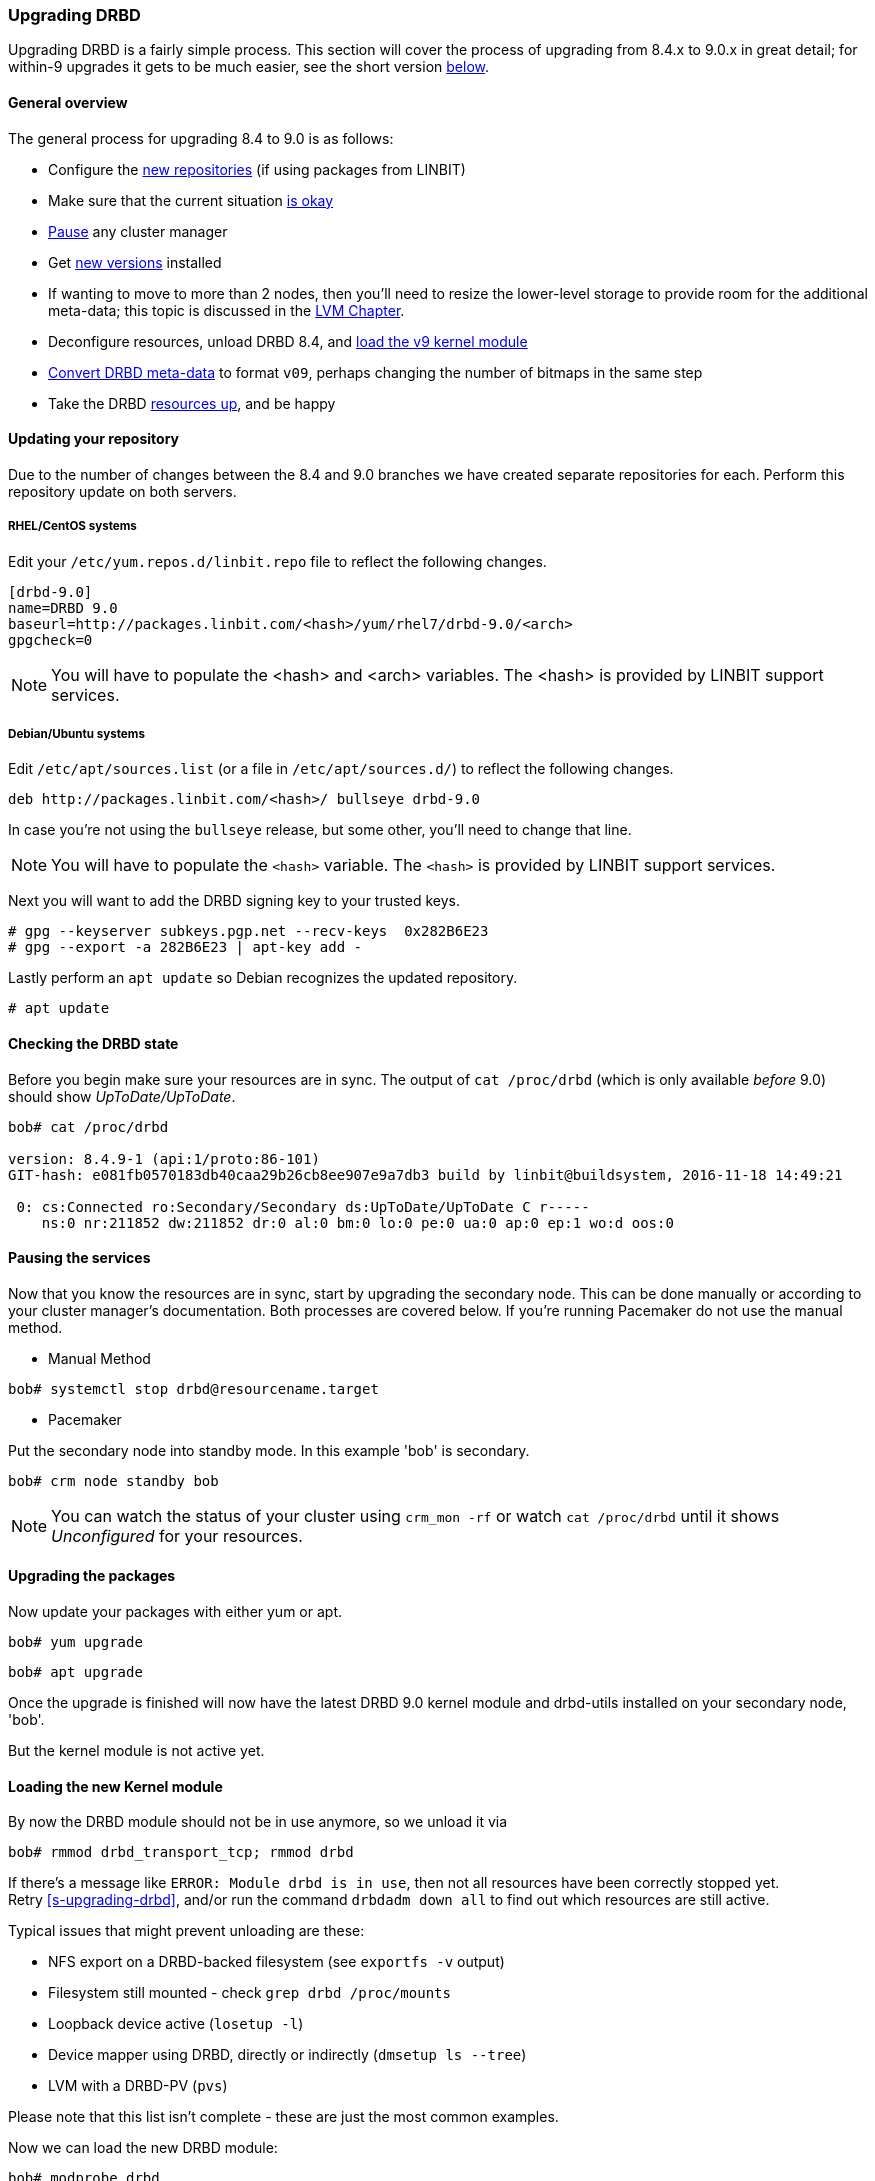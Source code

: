 === Upgrading DRBD

Upgrading DRBD is a fairly simple process. This section will cover
the process of upgrading from 8.4.x to 9.0.x in great detail; for within-9
upgrades it gets to be much easier, see the short version <<s-upgrade-within-9,below>>.

[[s-upgrade-overview]]
==== General overview

The general process for upgrading 8.4 to 9.0 is as follows:

  * Configure the <<s-updating-your-repo,new repositories>> (if using packages from LINBIT)
  * Make sure that the current situation <<s-upgrade-check,is okay>>
  * <<s-upgrade-pausing-the-cluster,Pause>> any cluster manager
  * Get <<s-Upgrading-the-packages,new versions>> installed
  * If wanting to move to more than 2 nodes, then you'll need to resize the lower-level storage to provide room for the additional meta-data; this topic is discussed in the <<ch-lvm,LVM Chapter>>.
  * Deconfigure resources, unload DRBD 8.4, and <<s-upgrade-reload-kernel-mod,load the v9 kernel module>>
  * <<s-upgrade-convert,Convert DRBD meta-data>> to format `v09`, perhaps changing the number of bitmaps in the same step
  * Take the DRBD <<s-upgrade-start-drbd,resources up>>, and be happy


[[s-updating-your-repo]]
==== Updating your repository

Due to the number of changes between the 8.4 and 9.0 branches we
have created separate repositories for each. Perform this repository
update on both servers.

[[s-RHEL-systems]]
===== RHEL/CentOS systems

ifndef::de-brand[]
Edit your `/etc/yum.repos.d/linbit.repo` file to reflect the following
changes.

----------------------------
[drbd-9.0]
name=DRBD 9.0
baseurl=http://packages.linbit.com/<hash>/yum/rhel7/drbd-9.0/<arch>
gpgcheck=0
----------------------------

NOTE: You will have to populate the <hash> and <arch> variables. The
<hash> is provided by LINBIT support services.
endif::de-brand[]
ifdef::de-brand[]
Edit your `*.repo` file to reflect the necessary changes.
endif::de-brand[]

[[s-Debian-Systems]]
===== Debian/Ubuntu systems

ifndef::de-brand[]
Edit `/etc/apt/sources.list` (or a file in `/etc/apt/sources.d/`) to reflect the
following changes.

----------------------------
deb http://packages.linbit.com/<hash>/ bullseye drbd-9.0
----------------------------

In case you're not using the `bullseye` release, but some other, you'll need to
change that line.

NOTE: You will have to populate the `<hash>` variable. The
`<hash>` is provided by LINBIT support services.


Next you will want to add the DRBD signing key to your trusted keys.

----------------------------
# gpg --keyserver subkeys.pgp.net --recv-keys  0x282B6E23
# gpg --export -a 282B6E23 | apt-key add -
----------------------------
endif::de-brand[]
ifdef::de-brand[]
Edit `/etc/apt/sources.list` (or a file in `/etc/apt/sources.d/`) to reflect the
the necessary changes.
endif::de-brand[]

Lastly perform an `apt update` so Debian recognizes the updated repository.

----------------------------
# apt update
----------------------------

[[s-upgrade-check]]
==== Checking the DRBD state

Before you begin make sure your resources are in sync. The output of
`cat /proc/drbd` (which is only available _before_ 9.0) should show _UpToDate/UpToDate_.

----------------------------
bob# cat /proc/drbd

version: 8.4.9-1 (api:1/proto:86-101)
GIT-hash: e081fb0570183db40caa29b26cb8ee907e9a7db3 build by linbit@buildsystem, 2016-11-18 14:49:21

 0: cs:Connected ro:Secondary/Secondary ds:UpToDate/UpToDate C r-----
    ns:0 nr:211852 dw:211852 dr:0 al:0 bm:0 lo:0 pe:0 ua:0 ap:0 ep:1 wo:d oos:0
----------------------------


[[s-upgrade-pausing-the-cluster]]
==== Pausing the services

Now that you know the resources are in sync, start by upgrading the
secondary node.
This can be done manually or according to your cluster manager's documentation.
ifndef::drbd-only[]
Both processes are covered
below.  If you're running Pacemaker do not use the manual method.
endif::drbd-only[]

* Manual Method
----------------------------
bob# systemctl stop drbd@resourcename.target
----------------------------

ifndef::drbd-only[]
* Pacemaker

Put the secondary node into standby mode. In this example 'bob' is secondary.

----------------------------
bob# crm node standby bob
----------------------------

NOTE: You can watch the status of your cluster using `crm_mon -rf` or watch
`cat /proc/drbd` until it shows _Unconfigured_ for your resources.
endif::drbd-only[]


[[s-Upgrading-the-packages]]
==== Upgrading the packages

Now update your packages with either yum or apt.

----------------------------
bob# yum upgrade
----------------------------

----------------------------
bob# apt upgrade
----------------------------

Once the upgrade is finished will now have the latest DRBD 9.0 kernel
module and drbd-utils installed on your secondary node, 'bob'.

But the kernel module is not active yet.

[[s-upgrade-reload-kernel-mod]]
==== Loading the new Kernel module

By now the DRBD module should not be in use anymore, so we unload it via

-------------
bob# rmmod drbd_transport_tcp; rmmod drbd
-------------

If there's a message like `ERROR: Module drbd is in use`, then not all
resources have been correctly stopped yet. +
Retry <<s-upgrading-drbd>>, and/or run the command `drbdadm down all` to find
out which resources are still active.

Typical issues that might prevent unloading are these:

  * NFS export on a DRBD-backed filesystem (see `exportfs -v` output)
  * Filesystem still mounted - check `grep drbd /proc/mounts`
  * Loopback device active (`losetup -l`)
  * Device mapper using DRBD, directly or indirectly (`dmsetup ls --tree`)
  * LVM with a DRBD-PV (`pvs`)

Please note that this list isn't complete - these are just the most common
examples.

Now we can load the new DRBD module:

-------
bob# modprobe drbd
-------

Now you should check the contents of `/proc/drbd` and verify that the correct
(new) version is loaded; if the installed packages is for the wrong kernel
version, the `modprobe` would be successful, but you'd be left with the old
version being active again.

The output of `cat /proc/drbd` should now show 9.0.x and look similar
to this.

----------------------------
version: 9.0.0 (api:2/proto:86-110)
GIT-hash: 768965a7f158d966bd3bd4ff1014af7b3d9ff10c build by root@bob, 2015-09-03 13:58:02
Transports (api:10): tcp (1.0.0)
----------------------------

NOTE: On the primary node, alice, 'cat /proc/drbd' will still show the
prior version, until you upgrade it.

////////////////////////
At this point the cluster is running two different versions of DRBD. While this
is not recommended to be used for longer time spans, it is inevitable for the (short) upgrade period.

 Stop
any service using DRBD and then DRBD on the primary node, alice, and promote
'bob'. Again this can be done either manually or via the Pacemaker shell.

* Manually
----------------------------
alice # umount /dev/drbd/by-res/r0
alice # /etc/init.d/drbd stop
bob # drbdadm primary r0
bob # mount /dev/drbd/by-res/r0/0 /mnt/drbd
----------------------------
Please note that the mount command now references '/0' which defines
the volume number of a resource. See <<s-recent-changes-volumes>> for
more information on the new volumes feature.

* Pacemaker
----------------------------
# crm node standby alice
----------------------------

WARNING: This will interrupt running services by stopping them and
migrating them to the secondary server, bob.

At this point you can safely upgrade DRBD by using yum or apt.

----------------------------
alice# yum upgrade
----------------------------

----------------------------
alice# apt upgrade
----------------------------

Once the upgrade is complete you will now have the latest version
of DRBD on alice and can start DRBD.

* Manually
----------------------------
alice# /etc/init.d/drbd start
----------------------------

* Pacemaker
----------------------------
alice# crm node online alice
----------------------------

NOTE: Services will still be located on bob and will remain there
until you migrate them back.

Both servers should now show the latest version of DRBD in a connected
state.

----------------------------
# cat /proc/drbd
version: 9.0.0 (api:2/proto:86-110)
GIT-hash: 768965a7f158d966bd3bd4ff1014af7b3d9ff10c build by root@bob, 2015-09-03 13:58:02
Transports (api:10): tcp (1.0.0)

# drbdsetup status
r0 role:Secondary
  disk:UpToDate
  bob role:Secondary
    peer-disk:UpToDate
----------------------------

////////////////////////

[[s-migrating_your_configuration_files]]
==== Migrating your configuration files

DRBD 9.0 is backward compatible with the 8.4 configuration files;
however, some
syntax has changed. See <<s-recent-changes-config>> for
a full list of changes. In the meantime you can port your old
configs fairly easily by using 'drbdadm dump all' command. This
will output both a new global config followed by the
new resource config files. Take this output and make changes
accordingly.

[[s-upgrade-convert]]

==== Changing the meta-data

Now you need to convert the on-disk metadata to the new version; this is really
easy, it's just running one command and
acknowledging two questions.


If you want to change the number of nodes, you should already have increased
the size of the lower level device, so that there is enough space to store the
additional bitmaps; in that case, you'd run the command below with an
additional argument `--max-peers=__<N>__`. When determining the number of
(possible) peers please take setups like the <<s-drbd-client>> into account.

Upgrading the DRBD metadata is as easy as running one command, and
acknowledging the two questions:

-----------------
# drbdadm create-md <resource>
You want me to create a v09 style flexible-size internal meta data block.
There appears to be a v08 flexible-size internal meta data block
already in place on <disk> at byte offset <offset>

Valid v08 meta-data found, convert to v09?
[need to type 'yes' to confirm] yes

md_offset <offsets...>
al_offset <offsets...>
bm_offset <offsets...>

Found some data

 ==> This might destroy existing data! <==

Do you want to proceed?
[need to type 'yes' to confirm] yes

Writing meta data...
New drbd meta data block successfully created.
success
-----------------

Of course, you can pass `all` for the resource names, too; and if you feel
really lucky, you can avoid the questions via a command line like this here,
too. (Yes, the order is important.)

--------
drbdadm -v --max-peers=<N>  -- --force create-md <resources>
--------


[[s-upgrade-start-drbd]]
==== Starting DRBD again

Now, the only thing left to do is to get the DRBD devices up and running again - a simple `drbdadm up all` should do the trick.

Now, depending on whether you've got a cluster manager or keep track of your
resources manually, there are two different ways again. If you are using a cluster manager follow its documentation.

* Manually

----------------------------
bob# systemctl start drbd@resourcename.target
----------------------------

ifndef::drbd-only[]
* Pacemaker
----------------------------
# crm node online bob
----------------------------
endif::drbd-only[]

This should make DRBD connect to the other node, and the resynchronization
process will start.

When the two nodes are _UpToDate_ on all resources again, you can move your
applications to the already upgraded node (here 'bob'), and then follow the
same steps on the cluster node still running 8.4.


[[s-upgrade-within-9]]
==== From DRBD 9 to DRBD 9

If you are already running 9.0, it is sufficient to
<<s-Upgrading-the-packages,install new package versions>>, make the cluster
node <<s-upgrade-pausing-the-cluster,_standby_>>,
<<s-upgrade-reload-kernel-mod,unload/reload>> the kernel module,
<<s-upgrade-start-drbd,start the resources>>, and make the cluster node
_online_ againfootnote:[At least that's the state at the time of writing - that's how it has been in the past, and we want to keep it that easy. But who
knows? Who can tell? ;)].

These individual steps have been detailed above, so we won't repeat them here.

